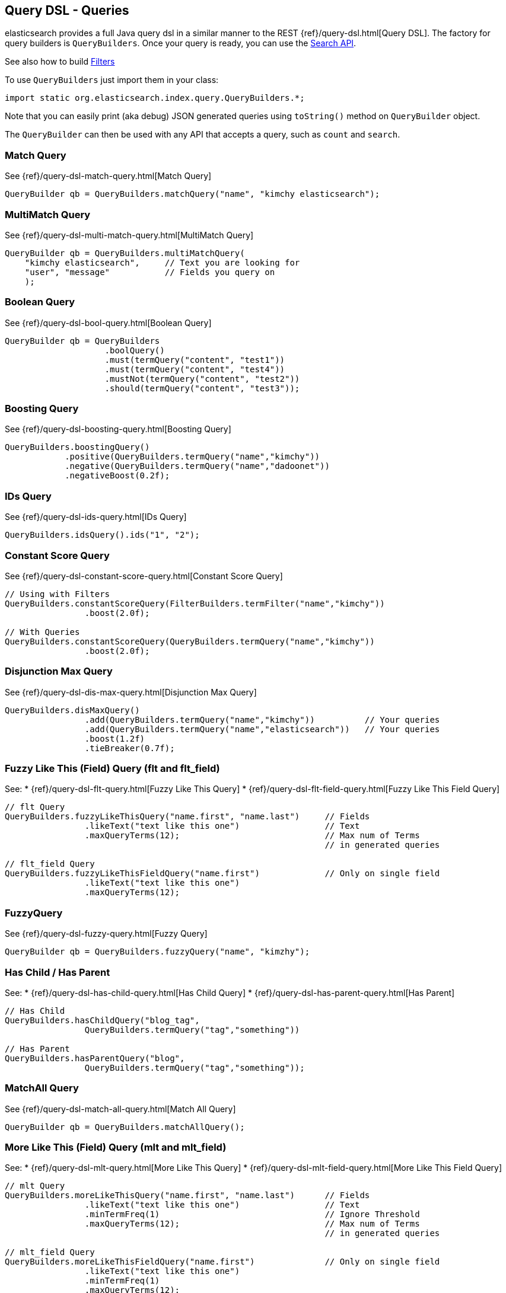 [[query-dsl-queries]]
== Query DSL - Queries

elasticsearch provides a full Java query dsl in a similar manner to the
REST {ref}/query-dsl.html[Query DSL]. The factory for query
builders is `QueryBuilders`. Once your query is ready, you can use the
<<search,Search API>>.

See also how to build <<query-dsl-filters,Filters>>

To use `QueryBuilders` just import them in your class:

[source,java]
--------------------------------------------------
import static org.elasticsearch.index.query.QueryBuilders.*;
--------------------------------------------------

Note that you can easily print (aka debug) JSON generated queries using
`toString()` method on `QueryBuilder` object.

The `QueryBuilder` can then be used with any API that accepts a query,
such as `count` and `search`.


[[match]]
=== Match Query

See {ref}/query-dsl-match-query.html[Match Query]


[source,java]
--------------------------------------------------
QueryBuilder qb = QueryBuilders.matchQuery("name", "kimchy elasticsearch");
--------------------------------------------------


[[multimatch]]
=== MultiMatch Query

See {ref}/query-dsl-multi-match-query.html[MultiMatch
Query]

[source,java]
--------------------------------------------------
QueryBuilder qb = QueryBuilders.multiMatchQuery(
    "kimchy elasticsearch",     // Text you are looking for
    "user", "message"           // Fields you query on
    );
--------------------------------------------------


[[bool]]
=== Boolean Query

See {ref}/query-dsl-bool-query.html[Boolean Query]


[source,java]
--------------------------------------------------
QueryBuilder qb = QueryBuilders
                    .boolQuery()
                    .must(termQuery("content", "test1"))
                    .must(termQuery("content", "test4"))
                    .mustNot(termQuery("content", "test2"))
                    .should(termQuery("content", "test3"));
--------------------------------------------------


[[boosting]]
=== Boosting Query

See {ref}/query-dsl-boosting-query.html[Boosting Query]


[source,java]
--------------------------------------------------
QueryBuilders.boostingQuery()
            .positive(QueryBuilders.termQuery("name","kimchy"))
            .negative(QueryBuilders.termQuery("name","dadoonet"))
            .negativeBoost(0.2f);
--------------------------------------------------


[[ids]]
=== IDs Query

See {ref}/query-dsl-ids-query.html[IDs Query]


[source,java]
--------------------------------------------------
QueryBuilders.idsQuery().ids("1", "2");
--------------------------------------------------

[[constant-score]]
=== Constant Score Query

See {ref}/query-dsl-constant-score-query.html[Constant
Score Query]

[source,java]
--------------------------------------------------
// Using with Filters
QueryBuilders.constantScoreQuery(FilterBuilders.termFilter("name","kimchy"))
                .boost(2.0f);

// With Queries
QueryBuilders.constantScoreQuery(QueryBuilders.termQuery("name","kimchy"))
                .boost(2.0f);
--------------------------------------------------


[[dismax]]
=== Disjunction Max Query

See {ref}/query-dsl-dis-max-query.html[Disjunction Max
Query]

[source,java]
--------------------------------------------------
QueryBuilders.disMaxQuery()
                .add(QueryBuilders.termQuery("name","kimchy"))          // Your queries
                .add(QueryBuilders.termQuery("name","elasticsearch"))   // Your queries
                .boost(1.2f)
                .tieBreaker(0.7f);
--------------------------------------------------


[[flt]]
=== Fuzzy Like This (Field) Query (flt and flt_field)

See:
 * {ref}/query-dsl-flt-query.html[Fuzzy Like This Query]
 * {ref}/query-dsl-flt-field-query.html[Fuzzy Like This Field Query]

[source,java]
--------------------------------------------------
// flt Query
QueryBuilders.fuzzyLikeThisQuery("name.first", "name.last")     // Fields
                .likeText("text like this one")                 // Text
                .maxQueryTerms(12);                             // Max num of Terms
                                                                // in generated queries

// flt_field Query
QueryBuilders.fuzzyLikeThisFieldQuery("name.first")             // Only on single field
                .likeText("text like this one")
                .maxQueryTerms(12);
--------------------------------------------------


[[fuzzy]]
=== FuzzyQuery

See {ref}/query-dsl-fuzzy-query.html[Fuzzy Query]


[source,java]
--------------------------------------------------
QueryBuilder qb = QueryBuilders.fuzzyQuery("name", "kimzhy");
--------------------------------------------------


[[has-child-parent]]
=== Has Child / Has Parent

See:
 * {ref}/query-dsl-has-child-query.html[Has Child Query]
 * {ref}/query-dsl-has-parent-query.html[Has Parent]

[source,java]
--------------------------------------------------
// Has Child
QueryBuilders.hasChildQuery("blog_tag",
                QueryBuilders.termQuery("tag","something"))

// Has Parent
QueryBuilders.hasParentQuery("blog",
                QueryBuilders.termQuery("tag","something"));
--------------------------------------------------


[[match-all]]
=== MatchAll Query

See {ref}/query-dsl-match-all-query.html[Match All
Query]

[source,java]
--------------------------------------------------
QueryBuilder qb = QueryBuilders.matchAllQuery();
--------------------------------------------------


[[mlt]]
=== More Like This (Field) Query (mlt and mlt_field)

See:
 * {ref}/query-dsl-mlt-query.html[More Like This Query]
 * {ref}/query-dsl-mlt-field-query.html[More Like This Field Query]

[source,java]
--------------------------------------------------
// mlt Query
QueryBuilders.moreLikeThisQuery("name.first", "name.last")      // Fields
                .likeText("text like this one")                 // Text
                .minTermFreq(1)                                 // Ignore Threshold
                .maxQueryTerms(12);                             // Max num of Terms
                                                                // in generated queries

// mlt_field Query
QueryBuilders.moreLikeThisFieldQuery("name.first")              // Only on single field
                .likeText("text like this one")
                .minTermFreq(1)
                .maxQueryTerms(12);
--------------------------------------------------


[[prefix]]
=== Prefix Query

See {ref}/query-dsl-prefix-query.html[Prefix Query]

[source,java]
--------------------------------------------------
QueryBuilders.prefixQuery("brand", "heine");
--------------------------------------------------


[[query-string]]
=== QueryString Query

See {ref}/query-dsl-query-string-query.html[QueryString Query]

[source,java]
--------------------------------------------------
QueryBuilder qb = QueryBuilders.queryString("+kimchy -elasticsearch");
--------------------------------------------------


[[java-range]]
=== Range Query

See {ref}/query-dsl-range-query.html[Range Query]

[source,java]
--------------------------------------------------
QueryBuilder qb = QueryBuilders
                    .rangeQuery("price")
                    .from(5)
                    .to(10)
                    .includeLower(true)
                    .includeUpper(false);
--------------------------------------------------


=== Span Queries (first, near, not, or, term)

See:
 * {ref}/query-dsl-span-first-query.html[Span First Query]
 * {ref}/query-dsl-span-near-query.html[Span Near Query]
 * {ref}/query-dsl-span-not-query.html[Span Not Query]
 * {ref}/query-dsl-span-or-query.html[Span Or Query]
 * {ref}/query-dsl-span-term-query.html[Span Term Query]

[source,java]
--------------------------------------------------
// Span First
QueryBuilders.spanFirstQuery(
                QueryBuilders.spanTermQuery("user", "kimchy"),  // Query
                3                                               // Max End position
        );

// Span Near
QueryBuilders.spanNearQuery()
    .clause(QueryBuilders.spanTermQuery("field","value1"))  // Span Term Queries
    .clause(QueryBuilders.spanTermQuery("field","value2"))
    .clause(QueryBuilders.spanTermQuery("field","value3"))
    .slop(12)                                               // Slop factor
    .inOrder(false)
    .collectPayloads(false);

// Span Not
QueryBuilders.spanNotQuery()
    .include(QueryBuilders.spanTermQuery("field","value1"))
    .exclude(QueryBuilders.spanTermQuery("field","value2"));

// Span Or
QueryBuilders.spanOrQuery()
    .clause(QueryBuilders.spanTermQuery("field","value1"))
    .clause(QueryBuilders.spanTermQuery("field","value2"))
    .clause(QueryBuilders.spanTermQuery("field","value3"));

// Span Term
QueryBuilders.spanTermQuery("user","kimchy");
--------------------------------------------------


[[term]]
=== Term Query

See {ref}/query-dsl-term-query.html[Term Query]

[source,java]
--------------------------------------------------
QueryBuilder qb = QueryBuilders.termQuery("name", "kimchy");
--------------------------------------------------


[[java-terms]]
=== Terms Query

See {ref}/query-dsl-terms-query.html[Terms Query]

[source,java]
--------------------------------------------------
QueryBuilders.termsQuery("tags",    // field
    "blue", "pill")                 // values
    .minimumMatch(1);               // How many terms must match
--------------------------------------------------


[[top-children]]
=== Top Children Query

See {ref}/query-dsl-top-children-query.html[Top Children Query]

[source,java]
--------------------------------------------------
QueryBuilders.topChildrenQuery(
        "blog_tag",                                 // field
        QueryBuilders.termQuery("tag", "something") // Query
    )
    .score("max")                                   // max, sum or avg
    .factor(5)
    .incrementalFactor(2);
--------------------------------------------------


[[wildcard]]
=== Wildcard Query

See {ref}/query-dsl-wildcard-query.html[Wildcard Query]


[source,java]
--------------------------------------------------
QueryBuilders.wildcardQuery("user", "k?mc*");
--------------------------------------------------


[[nested]]
=== Nested Query

See {ref}/query-dsl-nested-query.html[Nested Query]


[source,java]
--------------------------------------------------
QueryBuilders.nestedQuery("obj1",               // Path
                QueryBuilders.boolQuery()       // Your query
                        .must(QueryBuilders.matchQuery("obj1.name", "blue"))
                        .must(QueryBuilders.rangeQuery("obj1.count").gt(5))
            )
            .scoreMode("avg");                  // max, total, avg or none
--------------------------------------------------



[[indices]]
=== Indices Query

See {ref}/query-dsl-indices-query.html[Indices Query]


[source,java]
--------------------------------------------------
// Using another query when no match for the main one
QueryBuilders.indicesQuery(
                QueryBuilders.termQuery("tag", "wow"),
                "index1", "index2"
            )
            .noMatchQuery(QueryBuilders.termQuery("tag", "kow"));

// Using all (match all) or none (match no documents)
QueryBuilders.indicesQuery(
                QueryBuilders.termQuery("tag", "wow"),
                "index1", "index2"
            )
            .noMatchQuery("all");       // all or none
--------------------------------------------------


[[geo-shape]]
=== GeoShape Query

See {ref}/query-dsl-geo-shape-query.html[GeoShape Query]


Note: the `geo_shape` type uses `Spatial4J` and `JTS`, both of which are
optional dependencies. Consequently you must add `Spatial4J` and `JTS`
to your classpath in order to use this type:

[source,java]
--------------------------------------------------
<dependency>
    <groupId>com.spatial4j</groupId>
    <artifactId>spatial4j</artifactId>
    <version>0.3</version>
</dependency>

<dependency>
    <groupId>com.vividsolutions</groupId>
    <artifactId>jts</artifactId>
    <version>1.12</version>
    <exclusions>
        <exclusion>
            <groupId>xerces</groupId>
            <artifactId>xercesImpl</artifactId>
        </exclusion>
    </exclusions>
</dependency>
--------------------------------------------------

[source,java]
--------------------------------------------------
// Import Spatial4J shapes
import com.spatial4j.core.context.SpatialContext;
import com.spatial4j.core.shape.Shape;
import com.spatial4j.core.shape.impl.RectangleImpl;

// Also import ShapeRelation
import org.elasticsearch.common.geo.ShapeRelation;
--------------------------------------------------

[source,java]
--------------------------------------------------
// Shape within another
QueryBuilders.geoShapeQuery("location",
                new RectangleImpl(0,10,0,10,SpatialContext.GEO))
            .relation(ShapeRelation.WITHIN);

// Intersect shapes
QueryBuilders.geoShapeQuery("location",
                new PointImpl(0, 0, SpatialContext.GEO))
            .relation(ShapeRelation.INTERSECTS);

// Using pre-indexed shapes
QueryBuilders.geoShapeQuery("location", "New Zealand", "countries")
            .relation(ShapeRelation.DISJOINT);
--------------------------------------------------
